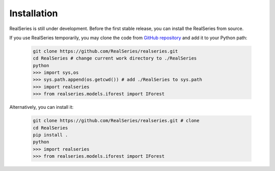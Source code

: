 Installation
============

RealSeries is still under development. Before the first stable release, you can install the RealSeries from source.

If you use RealSeries temporarily, you may clone the code from `GitHub repository <https://github.com/RealSeries/realseries>`_ and add it to your Python path:

    .. code-block:: python

        git clone https://github.com/RealSeries/realseries.git
        cd RealSeries # change current work directory to ./RealSeries
        python
        >>> import sys,os
        >>> sys.path.append(os.getcwd()) # add ./RealSeries to sys.path
        >>> import realseries
        >>> from realseries.models.iforest import IForest

Alternatively, you can install it:

    .. code-block:: python

        git clone https://github.com/RealSeries/realseries.git # clone
        cd RealSeries
        pip install .
        python
        >>> import realseries
        >>> from realseries.models.iforest import IForest
